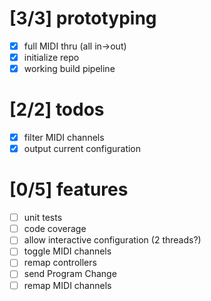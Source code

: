 * [3/3] prototyping

- [X] full MIDI thru (all in->out)
- [X] initialize repo
- [X] working build pipeline

* [2/2] todos

- [X] filter MIDI channels
- [X] output current configuration

* [0/5] features

- [ ] unit tests
- [ ] code coverage
- [ ] allow interactive configuration (2 threads?)
- [ ] toggle MIDI channels
- [ ] remap controllers
- [ ] send Program Change
- [ ] remap MIDI channels
